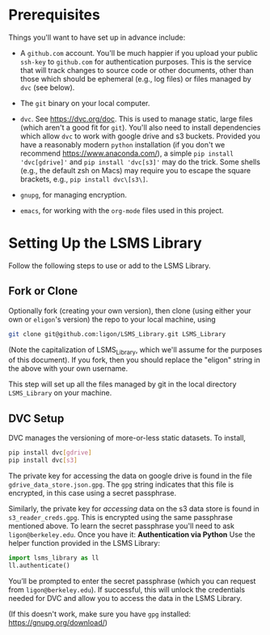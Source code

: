 * Prerequisites

  Things you'll want to have set up in advance include:

  - A =github.com= account.  You'll be much happier if you upload
    your public =ssh-key= to =github.com= for authentication
    purposes.  This is the service that will track changes to source
    code or other documents, other than those which should be
    ephemeral (e.g., log files) or files managed by =dvc= (see below).

  - The =git= binary on your local computer.

  - =dvc=.  See https://dvc.org/doc.  This is used to manage static,
    large files (which aren't a good fit for =git=).  You'll also need
    to install dependencies which allow =dvc= to work with google
    drive and s3 buckets.  Provided you have a reasonably modern =python=
    installation (if you don't we recommend
    https://www.anaconda.com/), a simple =pip install 'dvc[gdrive]'= and =pip install 'dvc[s3]'= may do the trick.  Some shells (e.g., the default zsh on Macs) may require you to escape the square brackets, e.g., =pip install dvc\[s3\]=.

  - =gnupg=, for managing encryption.

  - =emacs=, for working with the =org-mode= files used in this project.


* Setting Up the LSMS Library
  Follow the following steps to use or add to the LSMS Library.

** Fork or Clone
   Optionally fork (creating your own version), then clone (using
   either your own or =eligon='s version) the repo to your local
   machine, using 
   #+begin_src sh
   git clone git@github.com:ligon/LSMS_Library.git LSMS_Library
   #+end_src
   (Note the capitalization of LSMS_Library, which we'll assume for
   the purposes of this document).  If you fork, then you should
   replace the "eligon" string in the above with your own username.

   This step will set up all the files managed by git in the local
   directory =LSMS_Library= on your machine.

** DVC Setup
   DVC manages the versioning of more-or-less static datasets.
   To install,
   #+begin_src sh
   pip install dvc[gdrive]
   pip install dvc[s3]
   #+end_src
The private key for accessing the data on google drive is found in the file =gdrive_data_store.json.gpg=.  The =gpg= string indicates that this file is encrypted, in this case using a secret passphrase.

Similarly, the private key for /accessing/ data on the s3 data store is found in =s3_reader_creds.gpg=.  This is encrypted using the same passphrase mentioned above. To learn the secret passphrase you'll need to ask
   =ligon@berkeley.edu=.  Once you have it:
   *Authentication via Python*   
   Use the helper function provided in the LSMS Library:
   
   #+begin_src python
   import lsms_library as ll
   ll.authenticate()
   #+end_src
   
   You’ll be prompted to enter the secret passphrase (which you can request from =ligon@berkeley.edu=).  
   If successful, this will unlock the credentials needed for DVC and allow you to access the data in the LSMS Library.

   (If this doesn't work, make sure you have =gpg= installed: https://gnupg.org/download/)
